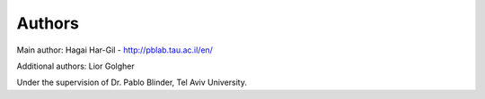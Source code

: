 
Authors
=======

Main author: Hagai Har-Gil - http://pblab.tau.ac.il/en/

Additional authors: Lior Golgher

Under the supervision of Dr. Pablo Blinder, Tel Aviv University.

